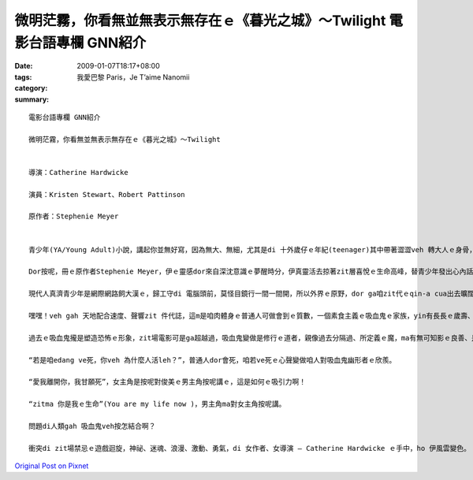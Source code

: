 微明茫霧，你看無並無表示無存在ｅ《暮光之城》～Twilight    電影台語專欄 GNN紹介
#############################################################################################################

:date: 2009-01-07T18:17+08:00
:tags: 
:category: 我愛巴黎  Paris，Je T’aime  Nanomii
:summary: 


:: 

  電影台語專欄 GNN紹介

  微明茫霧，你看無並無表示無存在ｅ《暮光之城》～Twilight


  導演：Catherine Hardwicke

  演員：Kristen Stewart、Robert Pattinson

  原作者：Stephenie Meyer


  青少年(YA/Young Adult)小說，講起你並無好寫，因為無大、無細，尤其是di 十外歲仔ｅ年紀(teenager)其中帶著澀澀veh 轉大人ｅ身骨，生理ｅ變化gah心理ｅ反應攏有真大ｅ弧度，zit個時陣ｅ人生，逐項dor好，想veh cittor、想veh去讀大學、想veh飛天鑽地，想veh透暝哈啦，外口ｅ世界等你去冒險，內心ｅ世界ma 無停deh 滾絞，假設咱現在ｅ教育期若m是hiah-nih長，我想過去咱ｅ爸母gah 阿公、阿媽yin di 十外歲到二十歲ｅ腳兜dor 結婚，di生命力旺盛ｅ人生時段，ma是開始veh擔當著傳後世ｅ責任，這是真順著自然律ｅ過程。

  Dor按呢，冊ｅ原作者Stephenie Meyer，伊ｅ靈感dor來自深沈意識ｅ夢醒時分，伊真靈活去掠著zit層喜悅ｅ生命高峰，替青少年發出心內話，而且一出手dor sia-sia叫，第一本是“Twilight”、第二本是“New Moon”、第三本是“Eclipse”、第四本是“Breaking Down”、第五本是“Midnight Sun”(forthcoming) ，你看！所有ｅ冊名是外nih-a取自大自然運行ｅ韻律啊！

  現代人真濟青少年是網際網路飼大漢ｅ，歸工守di 電腦頭前，莫怪目鏡行一間一間開，所以外界ｅ原野，dor ga咱zit代ｅqin-a cua出去曠闊ｅ樹林去感受真實ｅ空間，藉著雷公sih-na gah天地ｅ音籟來配合速度gah聲嗽，所以di陣雨veh 來以前，來去摃一場野球。

  嘿嘿！veh gah 天地配合速度、聲響zit 件代誌，這m是咱肉體身ｅ普通人可做會到ｅ質數，一個素食主義ｅ吸血鬼ｅ家族，yin有長長ｅ歲壽、有超人能力、有新一代貴族想veh具備ｅ條件，永遠攏是青春有活力、長生不老，穿插攏是pa-li-pa-li，好額人是會腐老ｅ，有錢通食仙丹ma真難有zit款永遠siau想ｅ存活。

  過去ｅ吸血鬼攏是塑造恐怖ｅ形象，zit場電影可是ga超越過，吸血鬼變做是修行ｅ道者，親像過去分隔過、所定義ｅ魔，ma有無可知影ｅ良善、是非之心，茫霧中發出ｅ微明，排除一寡心中ｅ驚惶。

  “若是咱edang ve死，你veh 為什麼人活leh？”，普通人dor會死，咱若ve死ｅ心聲變做咱人對吸血鬼幽形者ｅ欣羨。

  “愛我離開你，我甘願死”，女主角是按呢對俊美ｅ男主角按呢講ｅ，這是如何ｅ吸引力啊！

  “zitma 你是我ｅ生命”(You are my life now )，男主角ma對女主角按呢講。

  問題di人類gah 吸血鬼veh按怎結合啊？

  衝突di zit場禁忌ｅ遊戲迴旋，神祕、迷魂、浪漫、激動、勇氣，di 女作者、女導演 – Catherine Hardwicke ｅ手中，ho 伊風雲變色。




`Original Post on Pixnet <http://nanomi.pixnet.net/blog/post/25094241>`_